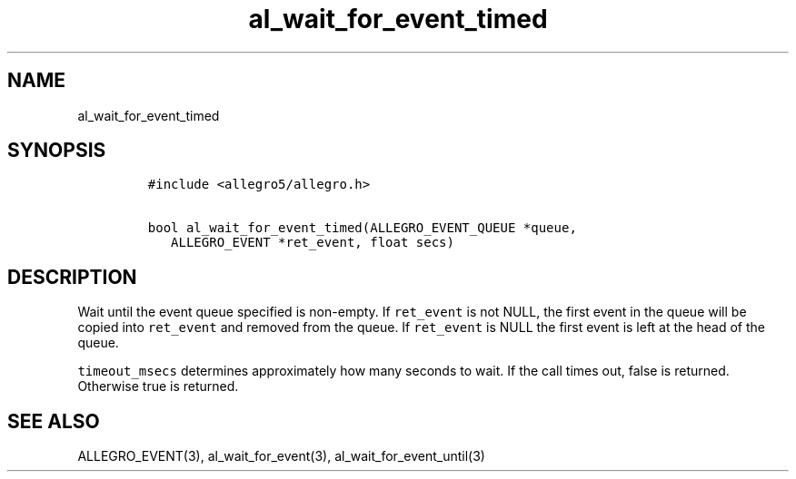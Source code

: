 .TH al_wait_for_event_timed 3 "" "Allegro reference manual"
.SH NAME
.PP
al_wait_for_event_timed
.SH SYNOPSIS
.IP
.nf
\f[C]
#include\ <allegro5/allegro.h>

bool\ al_wait_for_event_timed(ALLEGRO_EVENT_QUEUE\ *queue,
\ \ \ ALLEGRO_EVENT\ *ret_event,\ float\ secs)
\f[]
.fi
.SH DESCRIPTION
.PP
Wait until the event queue specified is non-empty.
If \f[C]ret_event\f[] is not NULL, the first event in the queue
will be copied into \f[C]ret_event\f[] and removed from the queue.
If \f[C]ret_event\f[] is NULL the first event is left at the head
of the queue.
.PP
\f[C]timeout_msecs\f[] determines approximately how many seconds to
wait.
If the call times out, false is returned.
Otherwise true is returned.
.SH SEE ALSO
.PP
ALLEGRO_EVENT(3), al_wait_for_event(3), al_wait_for_event_until(3)
